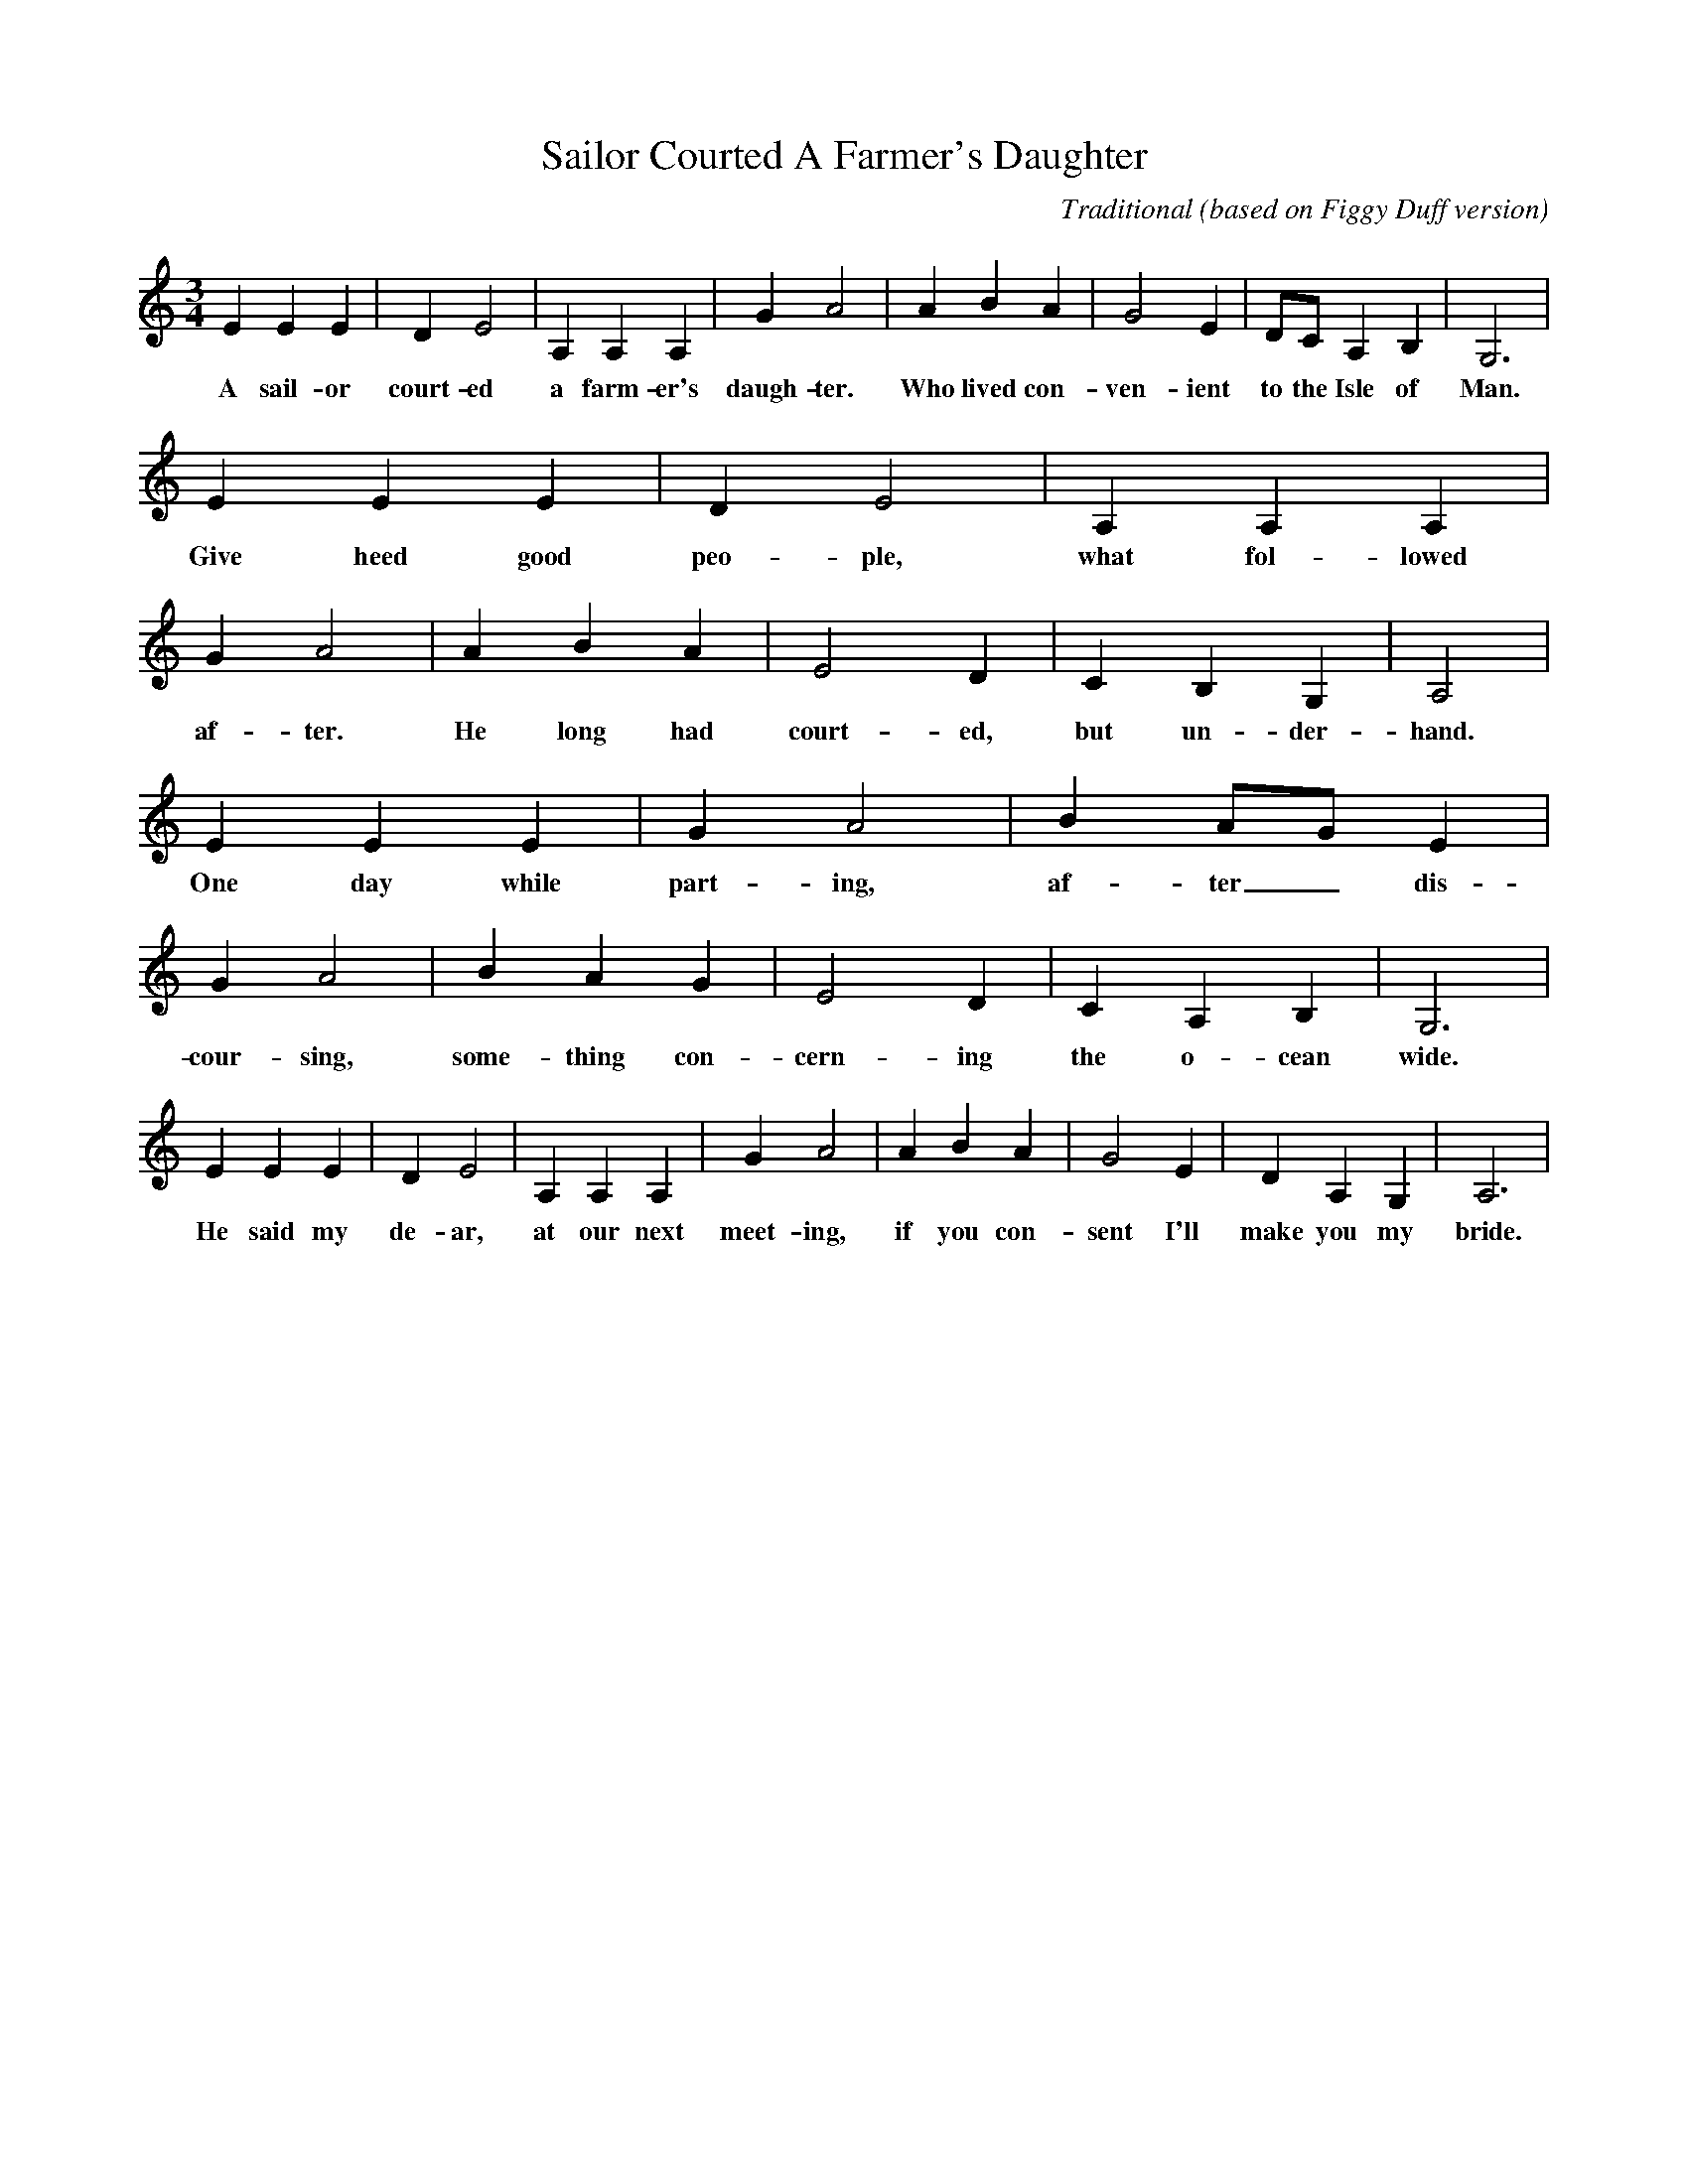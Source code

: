 X:1
T:Sailor Courted A Farmer's Daughter
B:
C:Traditional (based on Figgy Duff version)
S:tradtunes 2003-8-6
H:
M:3/4
L:1/4
K:C
V:1
%%MIDI channel 2
%%MIDI program 2 01
EEE|DE2|A,A,A,|GA2|ABA|G2E|D1/2C1/2A,B,|G,3|
w:A sail-or court-ed a farm-er's daugh-ter. Who lived con-ven-ient to the Isle of Man.
EEE|DE2|A,A,A,|GA2|ABA|E2D|CB,G,|A,2|
w:Give heed good peo-ple, what fol-lowed af-ter. He long had court-ed, but un-der-hand.
EEE|GA2|BA1/2G1/2E|GA2|BAG|E2D|CA,B,|G,3|
w:One day while part-ing, af-ter _ dis-cour-sing, some-thing con-cern-ing the o-cean wide.
EEE|DE2|A,A,A,|GA2|ABA|G2E|DA,G,|A,3|
w:He said my de-ar, at our next meet-ing, if you con-sent I'll make you my bride.
